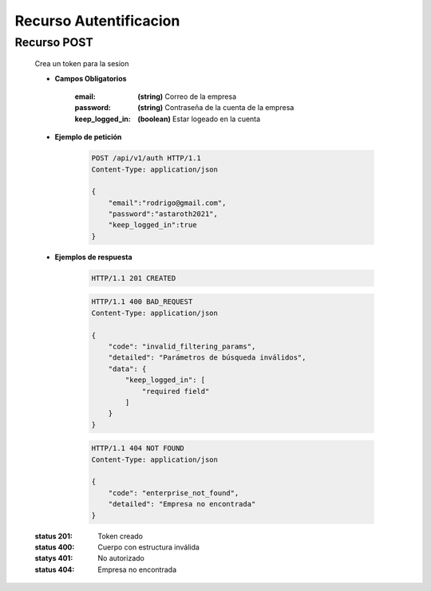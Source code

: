 ===============================
    Recurso Autentificacion
===============================

Recurso POST
------------

    .. http:post:: /api/v1/auth

    Crea un token para la sesion

    * **Campos Obligatorios**

        :email: **(string)** Correo de la empresa
        :password: **(string)** Contraseña de la cuenta de la empresa
        :keep_logged_in: **(boolean)** Estar logeado en la cuenta

    * **Ejemplo de petición**

        .. sourcecode:: http

            POST /api/v1/auth HTTP/1.1
            Content-Type: application/json

            {
                "email":"rodrigo@gmail.com",
                "password":"astaroth2021",
                "keep_logged_in":true
            }
    * **Ejemplos de respuesta**

        .. sourcecode:: http

            HTTP/1.1 201 CREATED

        .. sourcecode:: http

            HTTP/1.1 400 BAD_REQUEST
            Content-Type: application/json

            {
                "code": "invalid_filtering_params",
                "detailed": "Parámetros de búsqueda inválidos",
                "data": {
                    "keep_logged_in": [
                        "required field"
                    ]
                }
            }
        
        .. sourcecode:: http

            HTTP/1.1 404 NOT FOUND
            Content-Type: application/json

            {
                "code": "enterprise_not_found",
                "detailed": "Empresa no encontrada"
            }

        .. sourcecode:: http
            HTTP/1.1 401 UNAUTHORIZED

    :status 201: Token creado
    :status 400: Cuerpo con estructura inválida
    :statys 401: No autorizado
    :status 404: Empresa no encontrada
